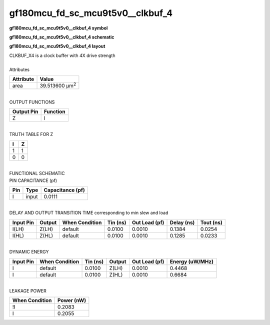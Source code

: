 ====================================
gf180mcu_fd_sc_mcu9t5v0__clkbuf_4
====================================

**gf180mcu_fd_sc_mcu9t5v0__clkbuf_4 symbol**

.. image:: gf180mcu_fd_sc_mcu9t5v0__clkbuf_4.symbol.png
    :alt: gf180mcu_fd_sc_mcu9t5v0__clkbuf_4 symbol

**gf180mcu_fd_sc_mcu9t5v0__clkbuf_4 schematic**

.. image:: gf180mcu_fd_sc_mcu9t5v0__clkbuf.schematic.svg
    :alt: gf180mcu_fd_sc_mcu9t5v0__clkbuf_4 schematic

**gf180mcu_fd_sc_mcu9t5v0__clkbuf_4 layout**

.. image:: gf180mcu_fd_sc_mcu9t5v0__clkbuf_4.layout.png
    :alt: gf180mcu_fd_sc_mcu9t5v0__clkbuf_4 layout


| CLKBUF_X4 is a clock buffer with 4X drive strength

|
| Attributes

============= ======================
**Attribute** **Value**
area          39.513600 µm\ :sup:`2`
============= ======================

|
| OUTPUT FUNCTIONS

============== ============
**Output Pin** **Function**
Z              I
============== ============

|
| TRUTH TABLE FOR Z

===== =====
**I** **Z**
1     1
0     0
===== =====

|
| FUNCTIONAL SCHEMATIC


.. image:: gf180mcu_fd_sc_mcu9t5v0__clkbuf_4.png


| PIN CAPACITANCE (pf)

======= ======== ====================
**Pin** **Type** **Capacitance (pf)**
I       input    0.0111
======= ======== ====================

|
| DELAY AND OUTPUT TRANSITION TIME corresponding to min slew and load

+---------------+------------+--------------------+--------------+-------------------+----------------+---------------+
| **Input Pin** | **Output** | **When Condition** | **Tin (ns)** | **Out Load (pf)** | **Delay (ns)** | **Tout (ns)** |
+---------------+------------+--------------------+--------------+-------------------+----------------+---------------+
| I(LH)         | Z(LH)      | default            | 0.0100       | 0.0010            | 0.1384         | 0.0254        |
+---------------+------------+--------------------+--------------+-------------------+----------------+---------------+
| I(HL)         | Z(HL)      | default            | 0.0100       | 0.0010            | 0.1285         | 0.0233        |
+---------------+------------+--------------------+--------------+-------------------+----------------+---------------+

|
| DYNAMIC ENERGY

+---------------+--------------------+--------------+------------+-------------------+---------------------+
| **Input Pin** | **When Condition** | **Tin (ns)** | **Output** | **Out Load (pf)** | **Energy (uW/MHz)** |
+---------------+--------------------+--------------+------------+-------------------+---------------------+
| I             | default            | 0.0100       | Z(LH)      | 0.0010            | 0.4468              |
+---------------+--------------------+--------------+------------+-------------------+---------------------+
| I             | default            | 0.0100       | Z(HL)      | 0.0010            | 0.6684              |
+---------------+--------------------+--------------+------------+-------------------+---------------------+

|
| LEAKAGE POWER

================== ==============
**When Condition** **Power (nW)**
!I                 0.2083
I                  0.2055
================== ==============

